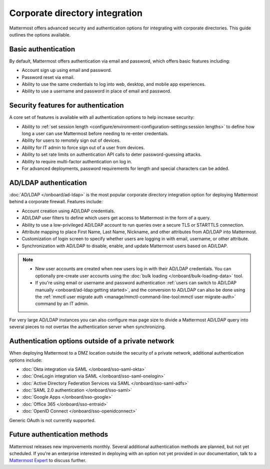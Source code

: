 Corporate directory integration 
================================

Mattermost offers advanced security and authentication options for integrating with corporate directories. This guide outlines the options available.

Basic authentication 
---------------------

By default, Mattermost offers authentication via email and password, which offers basic features including:

- Account sign up using email and password.
- Password reset via email.
- Ability to use the same credentials to log into web, desktop, and mobile app experiences.
- Ability to use a username and password in place of email and password.

Security features for authentication 
------------------------------------

A core set of features is available with all authentication options to help increase security:

- Ability to :ref:`set session length <configure/environment-configuration-settings:session lengths>` to define how long a user can use Mattermost before needing to re-enter credentials.
- Ability for users to remotely sign out of devices.
- Ability for IT admin to force sign out of a user from devices.
- Ability to set rate limits on authentication API calls to deter password-guessing attacks.
- Ability to require multi-factor authentication on log in.
- For advanced deployments, password requirements for length and special characters can be added.

AD/LDAP authentication
------------------------

:doc:`AD/LDAP </onboard/ad-ldap>` is the most popular corporate directory integration option for deploying Mattermost behind a corporate firewall. Features include:

- Account creation using AD/LDAP credentials.
- AD/LDAP user filters to define which users get access to Mattermost in the form of a query.
- Ability to use a low-privileged AD/LDAP account to run queries over a secure TLS or STARTTLS connection.
- Attribute mapping to place First Name, Last Name, Nickname, and other attributes from AD/LDAP into Mattermost.
- Customization of login screen to specify whether users are logging in with email, username, or other attribute.
- Synchronization with AD/LDAP to disable, enable, and update Mattermost users based on AD/LDAP.

.. note:: 
   - New user accounts are created when new users log in with their AD/LDAP credentials. You can optionally pre-create user accounts using the :doc:`bulk loading </onboard/bulk-loading-data>` tool.
   - If you're using email or username and password authentication :ref:`users can switch to AD/LDAP manually <onboard/ad-ldap:getting started>`, and the conversion to AD/LDAP can also be done using the :ref:`mmctl user migrate auth <manage/mmctl-command-line-tool:mmctl user migrate-auth>` command by an IT admin.

For very large AD/LDAP instances you can also configure max page size to divide a Mattermost AD/LDAP query into several pieces to not overtax the authentication server when synchronizing.

Authentication options outside of a private network
---------------------------------------------------

When deploying Mattermost to a DMZ location outside the security of a private network, additional authentication options include:

- :doc:`Okta integration via SAML </onboard/sso-saml-okta>`
- :doc:`OneLogin integration via SAML </onboard/sso-saml-onelogin>`
- :doc:`Active Directory Federation Services via SAML </onboard/sso-saml-adfs>`
- :doc:`SAML 2.0 authentication </onboard/sso-saml>`
- :doc:`Google Apps </onboard/sso-google>`
- :doc:`Office 365 </onboard/sso-entraid>`
- :doc:`OpenID Connect </onboard/sso-openidconnect>`

Generic OAuth is not currently supported.

Future authentication methods
-----------------------------

Mattermost releases new improvements monthly. Several additional authentication methods are planned, but not yet scheduled. If you're an enterprise interested in deploying with an option not yet provided in our documentation, talk to a `Mattermost Expert <https://mattermost.com/contact-sales/>`_ to discuss further.
